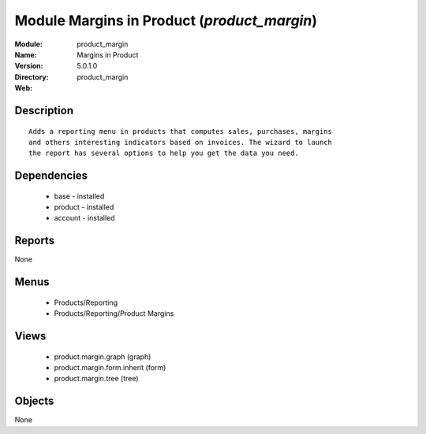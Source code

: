 
Module Margins in Product (*product_margin*)
============================================
:Module: product_margin
:Name: Margins in Product
:Version: 5.0.1.0
:Directory: product_margin
:Web: 

Description
-----------

::

  Adds a reporting menu in products that computes sales, purchases, margins
  and others interesting indicators based on invoices. The wizard to launch
  the report has several options to help you get the data you need.

Dependencies
------------

 * base - installed
 * product - installed
 * account - installed

Reports
-------

None


Menus
-------

 * Products/Reporting
 * Products/Reporting/Product Margins

Views
-----

 * product.margin.graph (graph)
 * product.margin.form.inherit (form)
 * product.margin.tree (tree)


Objects
-------

None
